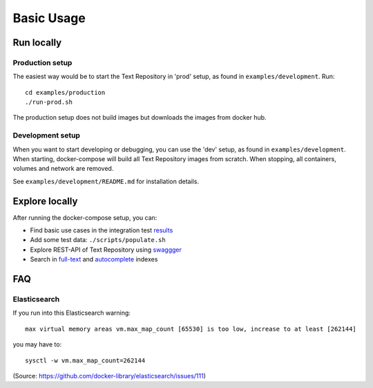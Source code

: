.. |tr| replace:: Text Repository

Basic Usage
===========

Run locally
-----------

Production setup
****************

The easiest way would be to start the |tr| in 'prod' setup, as found in ``examples/development``.
Run: ::

  cd examples/production
  ./run-prod.sh

The production setup does not build images but downloads the images from docker hub.

Development setup
*****************

When you want to start developing or debugging, you can use the 'dev' setup, as found in ``examples/development``.
When starting, docker-compose will build all |tr| images from scratch.
When stopping, all containers, volumes and network are removed.

See ``examples/development/README.md`` for installation details.

Explore locally
---------------
After running the docker-compose setup, you can:

- Find basic use cases in the integration test `results <http://localhost:8080/concordion/nl/knaw/huc/textrepo/Textrepo.html>`_
- Add some test data: ``./scripts/populate.sh``
- Explore REST-API of |tr| using `swaggger <http://localhost:8080/textrepo/swagger>`_
- Search in `full-text <http://localhost:8080/index/full-text>`_ and `autocomplete <http://localhost:8080/index/autocomplete>`_ indexes

FAQ
---

Elasticsearch
*************

If you run into this Elasticsearch warning: ::

  max virtual memory areas vm.max_map_count [65530] is too low, increase to at least [262144]

you may have to: ::

  sysctl -w vm.max_map_count=262144

(Source: https://github.com/docker-library/elasticsearch/issues/111)

